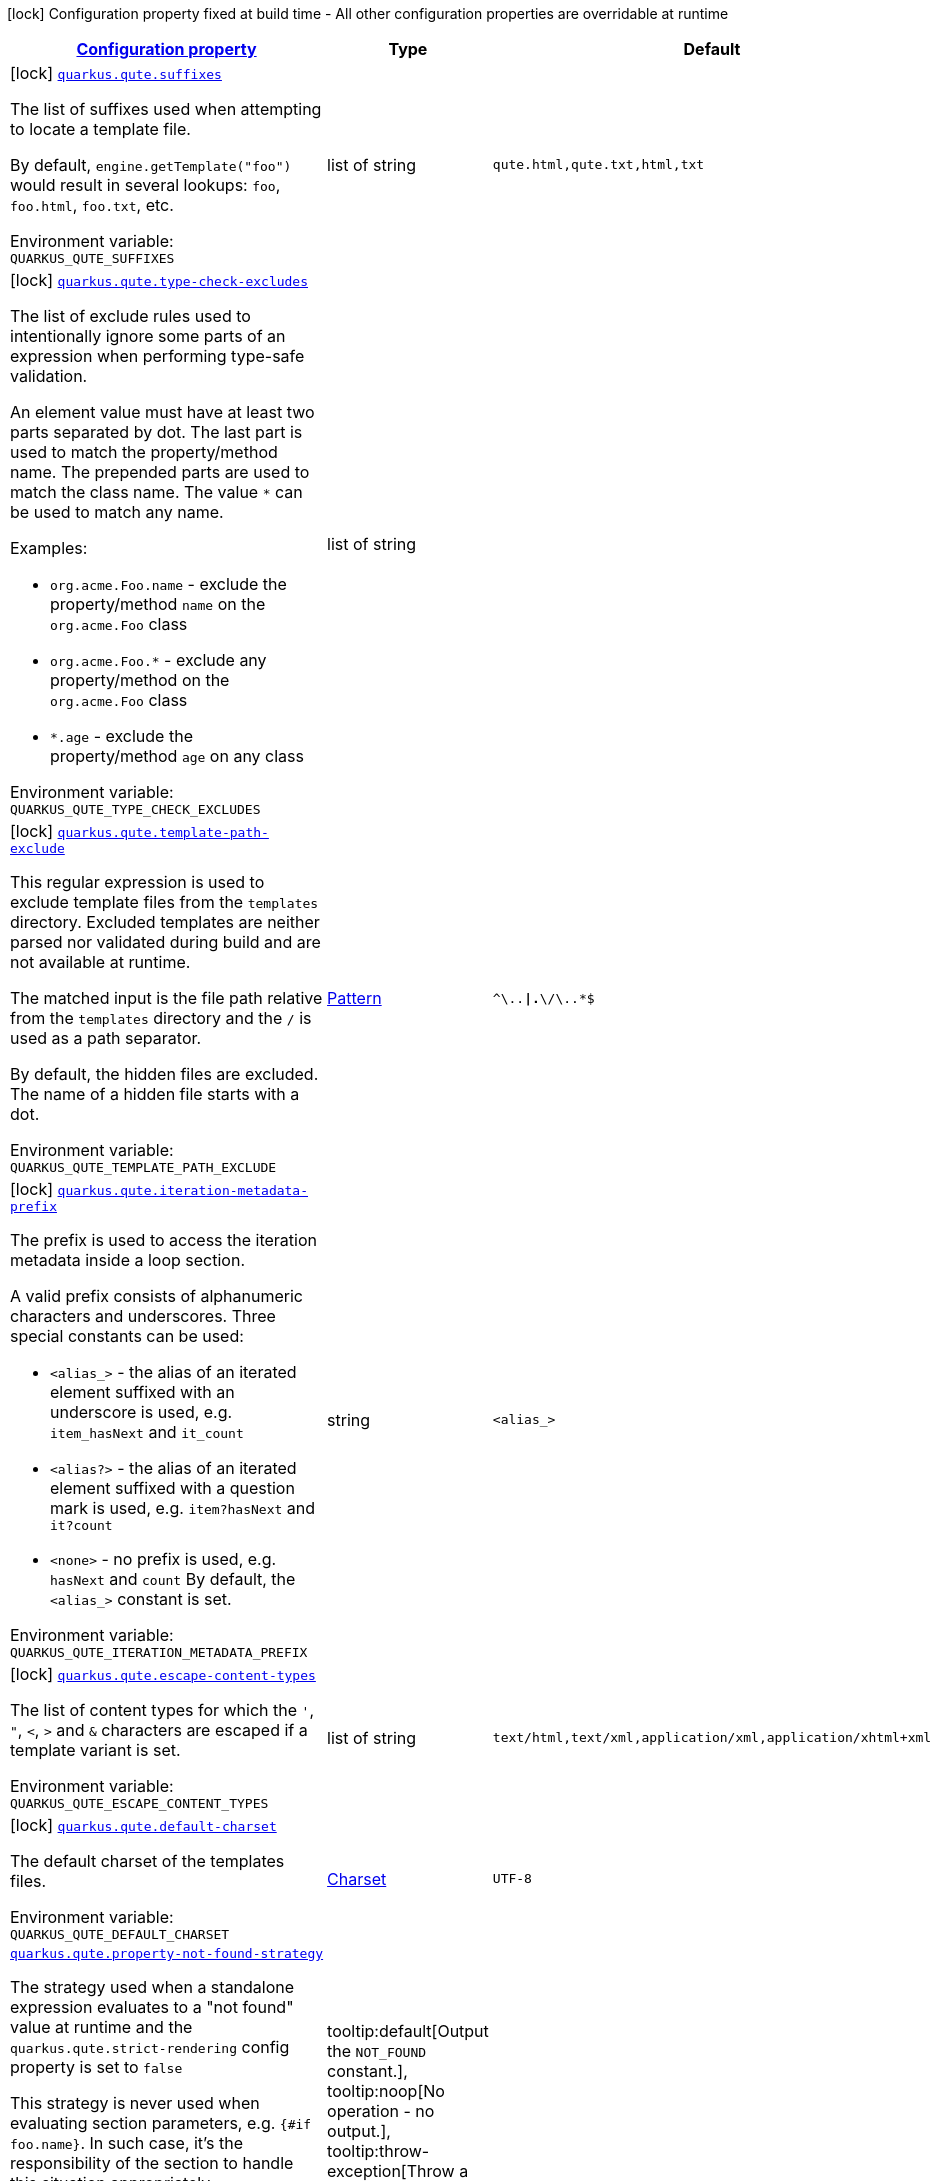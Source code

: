 
:summaryTableId: quarkus-qute
[.configuration-legend]
icon:lock[title=Fixed at build time] Configuration property fixed at build time - All other configuration properties are overridable at runtime
[.configuration-reference.searchable, cols="80,.^10,.^10"]
|===

h|[[quarkus-qute_configuration]]link:#quarkus-qute_configuration[Configuration property]

h|Type
h|Default

a|icon:lock[title=Fixed at build time] [[quarkus-qute_quarkus.qute.suffixes]]`link:#quarkus-qute_quarkus.qute.suffixes[quarkus.qute.suffixes]`


[.description]
--
The list of suffixes used when attempting to locate a template file.

By default, `engine.getTemplate("foo")` would result in several lookups: `foo`, `foo.html`, `foo.txt`, etc.

ifdef::add-copy-button-to-env-var[]
Environment variable: env_var_with_copy_button:+++QUARKUS_QUTE_SUFFIXES+++[]
endif::add-copy-button-to-env-var[]
ifndef::add-copy-button-to-env-var[]
Environment variable: `+++QUARKUS_QUTE_SUFFIXES+++`
endif::add-copy-button-to-env-var[]
--|list of string 
|`qute.html,qute.txt,html,txt`


a|icon:lock[title=Fixed at build time] [[quarkus-qute_quarkus.qute.type-check-excludes]]`link:#quarkus-qute_quarkus.qute.type-check-excludes[quarkus.qute.type-check-excludes]`


[.description]
--
The list of exclude rules used to intentionally ignore some parts of an expression when performing type-safe validation.

An element value must have at least two parts separated by dot. The last part is used to match the property/method name. The prepended parts are used to match the class name. The value `++*++` can be used to match any name.

Examples:

 - `org.acme.Foo.name` - exclude the property/method `name` on the `org.acme.Foo` class
 - `org.acme.Foo.++*++` - exclude any property/method on the `org.acme.Foo` class
 - `++*++.age` - exclude the property/method `age` on any class

ifdef::add-copy-button-to-env-var[]
Environment variable: env_var_with_copy_button:+++QUARKUS_QUTE_TYPE_CHECK_EXCLUDES+++[]
endif::add-copy-button-to-env-var[]
ifndef::add-copy-button-to-env-var[]
Environment variable: `+++QUARKUS_QUTE_TYPE_CHECK_EXCLUDES+++`
endif::add-copy-button-to-env-var[]
--|list of string 
|


a|icon:lock[title=Fixed at build time] [[quarkus-qute_quarkus.qute.template-path-exclude]]`link:#quarkus-qute_quarkus.qute.template-path-exclude[quarkus.qute.template-path-exclude]`


[.description]
--
This regular expression is used to exclude template files from the `templates` directory. Excluded templates are neither parsed nor validated during build and are not available at runtime.

The matched input is the file path relative from the `templates` directory and the `/` is used as a path separator.

By default, the hidden files are excluded. The name of a hidden file starts with a dot.

ifdef::add-copy-button-to-env-var[]
Environment variable: env_var_with_copy_button:+++QUARKUS_QUTE_TEMPLATE_PATH_EXCLUDE+++[]
endif::add-copy-button-to-env-var[]
ifndef::add-copy-button-to-env-var[]
Environment variable: `+++QUARKUS_QUTE_TEMPLATE_PATH_EXCLUDE+++`
endif::add-copy-button-to-env-var[]
--|link:https://docs.oracle.com/javase/8/docs/api/java/util/regex/Pattern.html[Pattern]
 
|`^\..*\|.*\/\..*$`


a|icon:lock[title=Fixed at build time] [[quarkus-qute_quarkus.qute.iteration-metadata-prefix]]`link:#quarkus-qute_quarkus.qute.iteration-metadata-prefix[quarkus.qute.iteration-metadata-prefix]`


[.description]
--
The prefix is used to access the iteration metadata inside a loop section.

A valid prefix consists of alphanumeric characters and underscores. Three special constants can be used:

 - `<alias_>` - the alias of an iterated element suffixed with an underscore is used, e.g. `item_hasNext` and `it_count`
 - `<alias?>` - the alias of an iterated element suffixed with a question mark is used, e.g. `item?hasNext` and `it?count`
 - `<none>` - no prefix is used, e.g. `hasNext` and `count`  By default, the `<alias_>` constant is set.

ifdef::add-copy-button-to-env-var[]
Environment variable: env_var_with_copy_button:+++QUARKUS_QUTE_ITERATION_METADATA_PREFIX+++[]
endif::add-copy-button-to-env-var[]
ifndef::add-copy-button-to-env-var[]
Environment variable: `+++QUARKUS_QUTE_ITERATION_METADATA_PREFIX+++`
endif::add-copy-button-to-env-var[]
--|string 
|`<alias_>`


a|icon:lock[title=Fixed at build time] [[quarkus-qute_quarkus.qute.escape-content-types]]`link:#quarkus-qute_quarkus.qute.escape-content-types[quarkus.qute.escape-content-types]`


[.description]
--
The list of content types for which the `'`, `"`, `<`, `>` and `&` characters are escaped if a template variant is set.

ifdef::add-copy-button-to-env-var[]
Environment variable: env_var_with_copy_button:+++QUARKUS_QUTE_ESCAPE_CONTENT_TYPES+++[]
endif::add-copy-button-to-env-var[]
ifndef::add-copy-button-to-env-var[]
Environment variable: `+++QUARKUS_QUTE_ESCAPE_CONTENT_TYPES+++`
endif::add-copy-button-to-env-var[]
--|list of string 
|`text/html,text/xml,application/xml,application/xhtml+xml`


a|icon:lock[title=Fixed at build time] [[quarkus-qute_quarkus.qute.default-charset]]`link:#quarkus-qute_quarkus.qute.default-charset[quarkus.qute.default-charset]`


[.description]
--
The default charset of the templates files.

ifdef::add-copy-button-to-env-var[]
Environment variable: env_var_with_copy_button:+++QUARKUS_QUTE_DEFAULT_CHARSET+++[]
endif::add-copy-button-to-env-var[]
ifndef::add-copy-button-to-env-var[]
Environment variable: `+++QUARKUS_QUTE_DEFAULT_CHARSET+++`
endif::add-copy-button-to-env-var[]
--|link:https://docs.oracle.com/javase/8/docs/api/java/nio/charset/Charset.html[Charset]
 
|`UTF-8`


a| [[quarkus-qute_quarkus.qute.property-not-found-strategy]]`link:#quarkus-qute_quarkus.qute.property-not-found-strategy[quarkus.qute.property-not-found-strategy]`


[.description]
--
The strategy used when a standalone expression evaluates to a "not found" value at runtime and the `quarkus.qute.strict-rendering` config property is set to `false`

This strategy is never used when evaluating section parameters, e.g. `++{#++if foo.name++}++`. In such case, it's the responsibility of the section to handle this situation appropriately.

By default, the `NOT_FOUND` constant is written to the output. However, in the development mode the `PropertyNotFoundStrategy++#++THROW_EXCEPTION` is used by default, i.e. when the strategy is not specified.

ifdef::add-copy-button-to-env-var[]
Environment variable: env_var_with_copy_button:+++QUARKUS_QUTE_PROPERTY_NOT_FOUND_STRATEGY+++[]
endif::add-copy-button-to-env-var[]
ifndef::add-copy-button-to-env-var[]
Environment variable: `+++QUARKUS_QUTE_PROPERTY_NOT_FOUND_STRATEGY+++`
endif::add-copy-button-to-env-var[]
-- a|
tooltip:default[Output the `NOT_FOUND` constant.], tooltip:noop[No operation - no output.], tooltip:throw-exception[Throw a `TemplateException`.], tooltip:output-original[Output the original expression string, e.g. `++{++foo.name++}++`.] 
|


a| [[quarkus-qute_quarkus.qute.remove-standalone-lines]]`link:#quarkus-qute_quarkus.qute.remove-standalone-lines[quarkus.qute.remove-standalone-lines]`


[.description]
--
Specify whether the parser should remove standalone lines from the output. A standalone line is a line that contains at least one section tag, parameter declaration, or comment but no expression and no non-whitespace character.

ifdef::add-copy-button-to-env-var[]
Environment variable: env_var_with_copy_button:+++QUARKUS_QUTE_REMOVE_STANDALONE_LINES+++[]
endif::add-copy-button-to-env-var[]
ifndef::add-copy-button-to-env-var[]
Environment variable: `+++QUARKUS_QUTE_REMOVE_STANDALONE_LINES+++`
endif::add-copy-button-to-env-var[]
--|boolean 
|`true`


a| [[quarkus-qute_quarkus.qute.strict-rendering]]`link:#quarkus-qute_quarkus.qute.strict-rendering[quarkus.qute.strict-rendering]`


[.description]
--
If set to `true` then any expression that is evaluated to a `Results.NotFound` value will always result in a `TemplateException` and the rendering is aborted.

Note that the `quarkus.qute.property-not-found-strategy` config property is completely ignored if strict rendering is enabled.

ifdef::add-copy-button-to-env-var[]
Environment variable: env_var_with_copy_button:+++QUARKUS_QUTE_STRICT_RENDERING+++[]
endif::add-copy-button-to-env-var[]
ifndef::add-copy-button-to-env-var[]
Environment variable: `+++QUARKUS_QUTE_STRICT_RENDERING+++`
endif::add-copy-button-to-env-var[]
--|boolean 
|`true`


a| [[quarkus-qute_quarkus.qute.timeout]]`link:#quarkus-qute_quarkus.qute.timeout[quarkus.qute.timeout]`


[.description]
--
The global rendering timeout in milliseconds. It is used if no `timeout` template instance attribute is set.

ifdef::add-copy-button-to-env-var[]
Environment variable: env_var_with_copy_button:+++QUARKUS_QUTE_TIMEOUT+++[]
endif::add-copy-button-to-env-var[]
ifndef::add-copy-button-to-env-var[]
Environment variable: `+++QUARKUS_QUTE_TIMEOUT+++`
endif::add-copy-button-to-env-var[]
--|long 
|`10000`


a| [[quarkus-qute_quarkus.qute.use-async-timeout]]`link:#quarkus-qute_quarkus.qute.use-async-timeout[quarkus.qute.use-async-timeout]`


[.description]
--
If set to `true` then the timeout should also be used for asynchronous rendering methods, such as `TemplateInstance++#++createUni()` and `TemplateInstance++#++renderAsync()`.

ifdef::add-copy-button-to-env-var[]
Environment variable: env_var_with_copy_button:+++QUARKUS_QUTE_USE_ASYNC_TIMEOUT+++[]
endif::add-copy-button-to-env-var[]
ifndef::add-copy-button-to-env-var[]
Environment variable: `+++QUARKUS_QUTE_USE_ASYNC_TIMEOUT+++`
endif::add-copy-button-to-env-var[]
--|boolean 
|`true`


a|icon:lock[title=Fixed at build time] [[quarkus-qute_quarkus.qute.content-types-content-types]]`link:#quarkus-qute_quarkus.qute.content-types-content-types[quarkus.qute.content-types]`


[.description]
--
The additional map of suffixes to content types. This map is used when working with template variants. By default, the `java.net.URLConnection++#++getFileNameMap()` is used to determine the content type of a template file.

ifdef::add-copy-button-to-env-var[]
Environment variable: env_var_with_copy_button:+++QUARKUS_QUTE_CONTENT_TYPES+++[]
endif::add-copy-button-to-env-var[]
ifndef::add-copy-button-to-env-var[]
Environment variable: `+++QUARKUS_QUTE_CONTENT_TYPES+++`
endif::add-copy-button-to-env-var[]
--|`Map<String,String>` 
|

|===